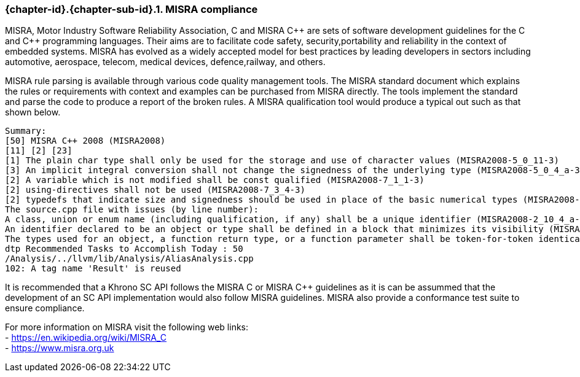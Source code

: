 // (C) Copyright 2014-2017 The Khronos Group Inc. All Rights Reserved.
// Khronos Group Safety Critical API Development SCAP
// document
// 
// Text format: asciidoc 8.6.9
// Editor:      Asciidoc Book Editor
//
// Description: Guidelines 3.2.6 Guidelines Github #3

:Author: Illya Rudkin (spec editor)
:Author Initials: IOR
:Revision: 0.03

// Hyperlink anchor, the ID matches those in 
// 3_1_GuidelinesList.adoc 
[[gh3]]

ifdef::basebackend-docbook[]
=== MISRA compliance
endif::[]
ifdef::basebackend-html[]
=== {chapter-id}.{chapter-sub-id}.{counter:section-id}. MISRA compliance
endif::[]

MISRA, Motor Industry Software Reliability Association, C and
MISRA pass:[C++] are sets of software development guidelines for the C and pass:[C++] programming languages. Their aims are to facilitate code safety, security,portability and reliability in the context of embedded systems. MISRA has evolved as a widely accepted model for best practices by leading developers in sectors including automotive, aerospace, telecom, medical devices, defence,railway, and others.

MISRA rule parsing is available through various code quality management tools. The MISRA standard document which explains the rules or requirements with context and examples can be purchased from MISRA directly. The tools implement the standard and parse the code to produce a report of the broken rules. A MISRA qualification tool would produce a typical out such as that shown below.

[source]
Summary:
[50] MISRA C++ 2008 (MISRA2008)
[11] [2] [23]
[1] The plain char type shall only be used for the storage and use of character values (MISRA2008-5_0_11-3)
[3] An implicit integral conversion shall not change the signedness of the underlying type (MISRA2008-5_0_4_a-3)
[2] A variable which is not modified shall be const qualified (MISRA2008-7_1_1-3)
[2] using-directives shall not be used (MISRA2008-7_3_4-3)
[2] typedefs that indicate size and signedness should be used in place of the basic numerical types (MISRA2008-3_9_2-4) [4] Functions should not call themselves, either directly or indirectly (MISRA2008-7_5_4-4)
The source.cpp file with issues (by line number):
A class, union or enum name (including qualification, if any) shall be a unique identifier (MISRA2008-2_10_4_a-3)
An identifier declared to be an object or type shall be defined in a block that minimizes its visibility (MISRA2008-3_4_1_b-3)
The types used for an object, a function return type, or a function parameter shall be token-for-token identical in all declarations and re- declarations (MISRA2008-3_9_1-3)
dtp Recommended Tasks to Accomplish Today : 50
/Analysis/../llvm/lib/Analysis/AliasAnalysis.cpp
102: A tag name 'Result' is reused

It is recommended that a Khrono SC API follows the MISRA
C or MISRA pass:[C++] guidelines as it is can be assummed that the development of an SC API implementation would also follow MISRA guidelines. MISRA also provide a conformance test suite to ensure compliance.

For more information on MISRA visit the following web links: +
- https://en.wikipedia.org/wiki/MISRA_C +
- https://www.misra.org.uk +